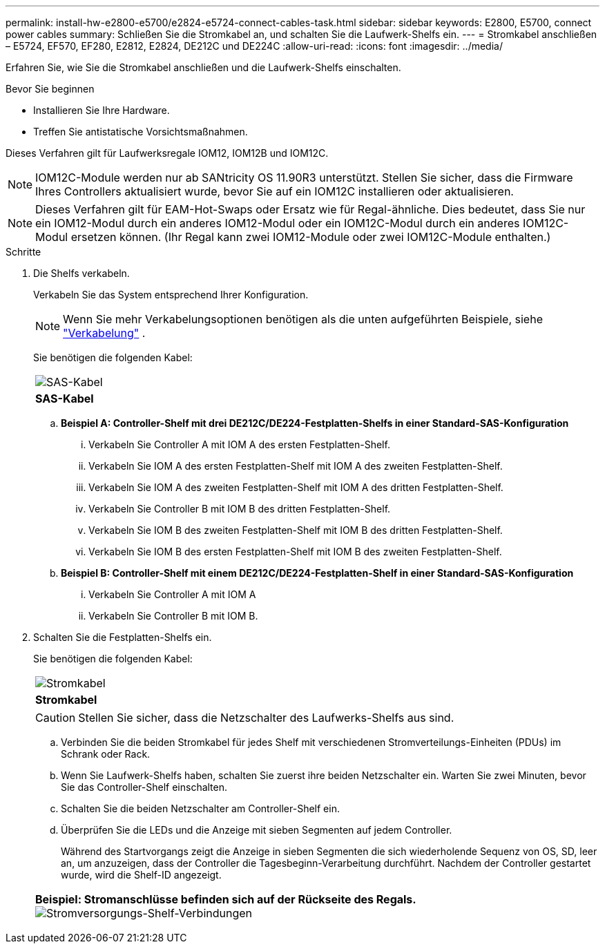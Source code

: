 ---
permalink: install-hw-e2800-e5700/e2824-e5724-connect-cables-task.html 
sidebar: sidebar 
keywords: E2800, E5700, connect power cables 
summary: Schließen Sie die Stromkabel an, und schalten Sie die Laufwerk-Shelfs ein. 
---
= Stromkabel anschließen – E5724, EF570, EF280, E2812, E2824, DE212C und DE224C
:allow-uri-read: 
:icons: font
:imagesdir: ../media/


[role="lead"]
Erfahren Sie, wie Sie die Stromkabel anschließen und die Laufwerk-Shelfs einschalten.

.Bevor Sie beginnen
* Installieren Sie Ihre Hardware.
* Treffen Sie antistatische Vorsichtsmaßnahmen.


Dieses Verfahren gilt für Laufwerksregale IOM12, IOM12B und IOM12C.


NOTE: IOM12C-Module werden nur ab SANtricity OS 11.90R3 unterstützt. Stellen Sie sicher, dass die Firmware Ihres Controllers aktualisiert wurde, bevor Sie auf ein IOM12C installieren oder aktualisieren.


NOTE: Dieses Verfahren gilt für EAM-Hot-Swaps oder Ersatz wie für Regal-ähnliche. Dies bedeutet, dass Sie nur ein IOM12-Modul durch ein anderes IOM12-Modul oder ein IOM12C-Modul durch ein anderes IOM12C-Modul ersetzen können. (Ihr Regal kann zwei IOM12-Module oder zwei IOM12C-Module enthalten.)

.Schritte
. Die Shelfs verkabeln.
+
Verkabeln Sie das System entsprechend Ihrer Konfiguration.

+

NOTE: Wenn Sie mehr Verkabelungsoptionen benötigen als die unten aufgeführten Beispiele, siehe link:https://docs.netapp.com/us-en/e-series/install-hw-cabling/driveshelf-cable-task.html#cabling-e2800-and-e5700["Verkabelung"^] .

+
Sie benötigen die folgenden Kabel:

+
|===


 a| 
image:../media/sas_cable.png["SAS-Kabel"]
 a| 
*SAS-Kabel*

|===
+
.. *Beispiel A: Controller-Shelf mit drei DE212C/DE224-Festplatten-Shelfs in einer Standard-SAS-Konfiguration*
+
... Verkabeln Sie Controller A mit IOM A des ersten Festplatten-Shelf.
... Verkabeln Sie IOM A des ersten Festplatten-Shelf mit IOM A des zweiten Festplatten-Shelf.
... Verkabeln Sie IOM A des zweiten Festplatten-Shelf mit IOM A des dritten Festplatten-Shelf.
... Verkabeln Sie Controller B mit IOM B des dritten Festplatten-Shelf.
... Verkabeln Sie IOM B des zweiten Festplatten-Shelf mit IOM B des dritten Festplatten-Shelf.
... Verkabeln Sie IOM B des ersten Festplatten-Shelf mit IOM B des zweiten Festplatten-Shelf.


.. *Beispiel B: Controller-Shelf mit einem DE212C/DE224-Festplatten-Shelf in einer Standard-SAS-Konfiguration*
+
... Verkabeln Sie Controller A mit IOM A
... Verkabeln Sie Controller B mit IOM B.




. Schalten Sie die Festplatten-Shelfs ein.
+
Sie benötigen die folgenden Kabel:

+
|===


 a| 
image:../media/power_cable_inst-hw-e2800-e5700.png["Stromkabel"]
 a| 
*Stromkabel*

|===
+

CAUTION: Stellen Sie sicher, dass die Netzschalter des Laufwerks-Shelfs aus sind.

+
.. Verbinden Sie die beiden Stromkabel für jedes Shelf mit verschiedenen Stromverteilungs-Einheiten (PDUs) im Schrank oder Rack.
.. Wenn Sie Laufwerk-Shelfs haben, schalten Sie zuerst ihre beiden Netzschalter ein. Warten Sie zwei Minuten, bevor Sie das Controller-Shelf einschalten.
.. Schalten Sie die beiden Netzschalter am Controller-Shelf ein.
.. Überprüfen Sie die LEDs und die Anzeige mit sieben Segmenten auf jedem Controller.
+
Während des Startvorgangs zeigt die Anzeige in sieben Segmenten die sich wiederholende Sequenz von OS, SD, leer an, um anzuzeigen, dass der Controller die Tagesbeginn-Verarbeitung durchführt. Nachdem der Controller gestartet wurde, wird die Shelf-ID angezeigt.



+
|===


 a| 
*Beispiel: Stromanschlüsse befinden sich auf der Rückseite des Regals.* image:../media/trafford_power.png["Stromversorgungs-Shelf-Verbindungen"]

|===

